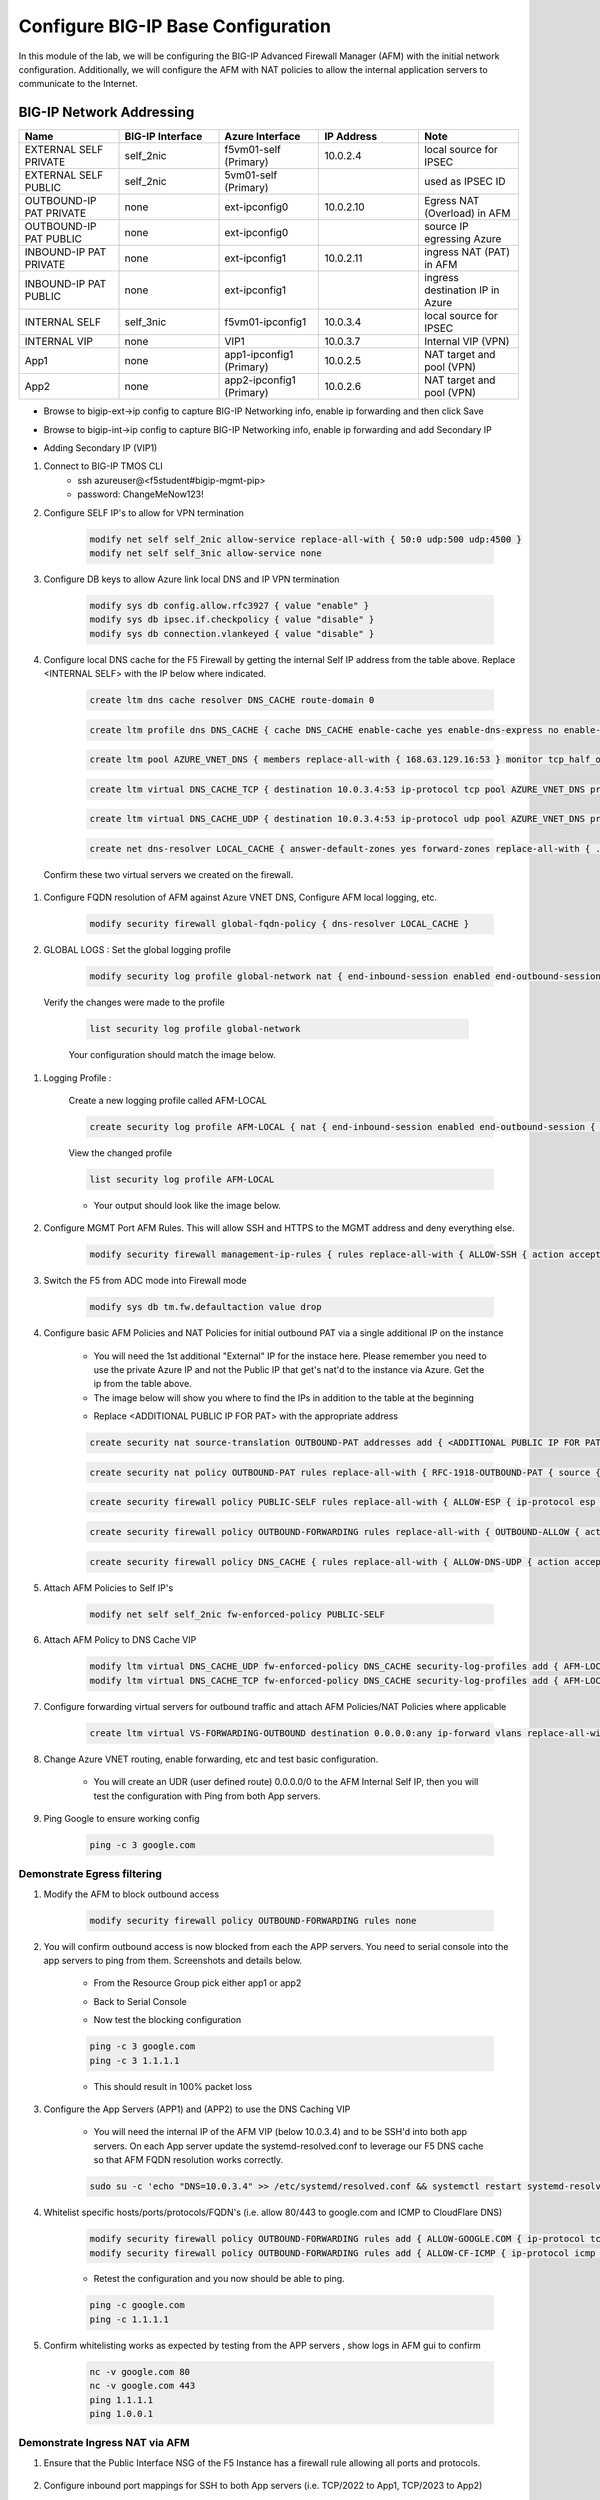 Configure BIG-IP Base Configuration
===================================

In this module of the lab, we will be configuring the BIG-IP Advanced Firewall Manager (AFM) with the initial network configuration. Additionally, we will configure the AFM with NAT policies to allow the internal application servers to communicate to the Internet.

BIG-IP Network Addressing
^^^^^^^^^^^^^^^^^^^^^^^^^
.. list-table::
    :widths: 20 20 20 20 20
    :header-rows: 1
    :stub-columns: 0

    * - **Name**
      - **BIG-IP Interface**
      - **Azure Interface**
      - **IP Address**
      - **Note**
    * - EXTERNAL SELF PRIVATE
      - self_2nic
      - f5vm01-self (Primary)
      - 10.0.2.4
      - local source for IPSEC
    * - EXTERNAL SELF PUBLIC
      - self_2nic
      - 5vm01-self (Primary)
      - 
      - used as IPSEC ID
    * - OUTBOUND-IP PAT PRIVATE
      - none
      - ext-ipconfig0
      - 10.0.2.10
      - Egress NAT (Overload) in AFM
    * - OUTBOUND-IP PAT PUBLIC
      - none
      - ext-ipconfig0
      - 
      - source IP egressing Azure
    * - INBOUND-IP PAT PRIVATE
      - none
      - ext-ipconfig1
      - 10.0.2.11
      - ingress NAT (PAT) in AFM
    * - INBOUND-IP PAT PUBLIC
      - none
      - ext-ipconfig1
      - 
      - ingress destination IP in Azure
    * - INTERNAL SELF
      - self_3nic
      - f5vm01-ipconfig1
      - 10.0.3.4
      - local source for IPSEC
    * - INTERNAL VIP
      - none
      - VIP1
      - 10.0.3.7
      - Internal VIP (VPN)
    * - App1
      - none
      - app1-ipconfig1 (Primary)
      - 10.0.2.5
      - NAT target and pool (VPN)
    * - App2
      - none
      - app2-ipconfig1 (Primary)
      - 10.0.2.6
      - NAT target and pool (VPN)

- Browse to bigip-ext->ip config to capture BIG-IP Networking info, enable ip forwarding and then click Save
.. image:: ./images/bigipnetworkinfo.png
- Browse to bigip-int->ip config to capture BIG-IP Networking info, enable ip forwarding and add Secondary IP
.. image:: ./images/vpn2.png
- Adding Secondary IP (VIP1)
.. image:: ./images/vpn3.png
.. image:: ./images/vpn4.png

#. Connect to BIG-IP TMOS CLI
    - ssh azureuser@<f5student#bigip-mgmt-pip>
    - password: ChangeMeNow123!

#. Configure SELF IP's to allow for VPN termination

    .. code-block:: shell

        modify net self self_2nic allow-service replace-all-with { 50:0 udp:500 udp:4500 }
        modify net self self_3nic allow-service none

#. Configure DB keys to allow Azure link local DNS and IP VPN termination

    .. code-block:: shell

        modify sys db config.allow.rfc3927 { value "enable" }
        modify sys db ipsec.if.checkpolicy { value "disable" }
        modify sys db connection.vlankeyed { value "disable" }

#. Configure local DNS cache for the F5 Firewall by getting the internal Self IP address from the table above. Replace  <INTERNAL SELF> with the IP below where indicated.

    .. image:: ./images/selfip.png
    

    
    .. code-block:: shell

        create ltm dns cache resolver DNS_CACHE route-domain 0
    
    .. code-block:: shell

        create ltm profile dns DNS_CACHE { cache DNS_CACHE enable-cache yes enable-dns-express no enable-gtm no use-local-bind no }

    .. code-block:: shell

        create ltm pool AZURE_VNET_DNS { members replace-all-with { 168.63.129.16:53 } monitor tcp_half_open }

    .. code-block:: shell
        
        create ltm virtual DNS_CACHE_TCP { destination 10.0.3.4:53 ip-protocol tcp pool AZURE_VNET_DNS profiles replace-all-with { f5-tcp-progressive {} DNS_CACHE {} } vlans-enabled vlans replace-all-with { internal } }
        
    .. code-block:: shell

        create ltm virtual DNS_CACHE_UDP { destination 10.0.3.4:53 ip-protocol udp pool AZURE_VNET_DNS profiles replace-all-with { udp {} DNS_CACHE {} } vlans-enabled vlans replace-all-with { internal } }
    
    .. code-block:: shell
        
        create net dns-resolver LOCAL_CACHE { answer-default-zones yes forward-zones replace-all-with { . { nameservers replace-all-with { 10.0.3.4:53 } } } }

    
    
    
  Confirm these two virtual servers we created on the firewall.

    .. image:: ./images/dnscache.png

#. Configure FQDN resolution of AFM against Azure VNET DNS, Configure AFM local logging, etc.

    .. code-block:: shell

        modify security firewall global-fqdn-policy { dns-resolver LOCAL_CACHE }

#. GLOBAL LOGS : Set the global logging profile
      
    .. code-block:: shell
    
        modify security log profile global-network nat { end-inbound-session enabled end-outbound-session { action enabled elements replace-all-with { destination } } errors enabled log-publisher local-db-publisher log-subscriber-id enabled quota-exceeded enabled start-inbound-session enabled start-outbound-session { action enabled elements replace-all-with { destination } } } network replace-all-with { global-network { filter { log-acl-match-accept enabled log-acl-match-drop enabled log-acl-match-reject enabled log-geo-always enabled log-tcp-errors enabled log-tcp-events enabled log-translation-fields enabled log-uuid-field enabled log-ip-errors enabled log-acl-to-box-deny enabled log-user-always enabled } publisher local-db-publisher } }

    
  Verify the changes were made to the profile
    
    .. code-block:: shell

        list security log profile global-network
    
    
    
    Your configuration should match the image below.

    .. image:: ./images/globalnetwork.png

#. Logging Profile :
    
    Create a new logging profile called AFM-LOCAL

    .. code-block:: shell

        create security log profile AFM-LOCAL { nat { end-inbound-session enabled end-outbound-session { action enabled elements replace-all-with { destination } } errors enabled log-publisher local-db-publisher log-subscriber-id enabled quota-exceeded enabled start-inbound-session enabled start-outbound-session { action enabled elements replace-all-with { destination } } } network replace-all-with { global-network { filter { log-acl-match-accept enabled log-acl-match-drop enabled log-acl-match-reject enabled log-geo-always enabled log-tcp-errors enabled log-tcp-events enabled log-translation-fields enabled log-uuid-field enabled log-ip-errors enabled log-acl-to-box-deny enabled log-user-always enabled } publisher local-db-publisher } } }

    
    View the changed profile

    .. code-block:: shell 
    
     list security log profile AFM-LOCAL

            
    
    - Your output should look like the image below.

    .. image:: ./images/loggingprofile.png


#. Configure MGMT Port AFM Rules.  This will allow SSH and HTTPS to the MGMT address and deny everything else.

    .. code-block:: shell

        modify security firewall management-ip-rules { rules replace-all-with { ALLOW-SSH { action accept place-before first ip-protocol tcp log yes description "Example SSH" destination { ports replace-all-with { 22 } } } ALLOW-HTTPS { action accept description "Example HTTPS" ip-protocol tcp log yes destination { ports replace-all-with { 443 } } } DENY-ALL { action drop log yes place-after last } } }

#. Switch the F5 from ADC mode into Firewall mode

    .. code-block:: shell

        modify sys db tm.fw.defaultaction value drop

#. Configure basic AFM Policies and NAT Policies for initial outbound PAT via a single additional IP on the instance
    
    - You will need the 1st additional "External" IP for the instace here.  Please remember you need to use the private Azure IP and not the Public IP that get's nat'd to the instance via Azure. Get the ip from the table above.

    - The image below will show you where to find the IPs in addition to the table at the beginning

    .. image:: ./images/pipaddresses.png

    - Replace <ADDITIONAL PUBLIC IP FOR PAT> with the appropriate address


   
   
    .. code-block:: shell

        create security nat source-translation OUTBOUND-PAT addresses add { <ADDITIONAL PUBLIC IP FOR PAT>/32 } pat-mode napt type dynamic-pat ports add { 1024-65535 }
        
    .. code-block:: shell   
        
        create security nat policy OUTBOUND-PAT rules replace-all-with { RFC-1918-OUTBOUND-PAT { source { addresses add { 10.0.0.0/8 172.16.0.0/12 192.168.0.0/16 } } translation { source OUTBOUND-PAT } } }
        
    .. code-block:: shell   
    
        create security firewall policy PUBLIC-SELF rules replace-all-with { ALLOW-ESP { ip-protocol esp action accept } ALLOW-IKE { ip-protocol udp destination { ports add { 500 } } action accept } ALLOW-NAT-T { ip-protocol udp destination { ports add { 4500 } } action accept } }
        
    .. code-block:: shell  
        
        create security firewall policy OUTBOUND-FORWARDING rules replace-all-with { OUTBOUND-ALLOW { action accept log yes source { addresses add { 10.0.0.0/8 172.16.0.0/12 192.168.0.0/16 } } source { vlans replace-all-with { internal } } } }
        
    .. code-block:: shell   
        
        create security firewall policy DNS_CACHE { rules replace-all-with { ALLOW-DNS-UDP { action accept ip-protocol udp log yes place-before first destination { ports replace-all-with { 53 } } source { addresses replace-all-with { 10.0.0.0/8 172.16.0.0/12 192.168.0.0/16 } vlans replace-all-with { internal } } } ALLOW-DNS-TCP { action accept ip-protocol tcp log yes destination { ports replace-all-with { 53 } } source { addresses replace-all-with { 10.0.0.0/8 172.16.0.0/12 192.168.0.0/16 } vlans replace-all-with { internal } } } } }



#. Attach AFM Policies to Self IP's

    .. code-block:: shell

        modify net self self_2nic fw-enforced-policy PUBLIC-SELF
        
#. Attach AFM Policy to DNS Cache VIP

    .. code-block:: shell
    
        modify ltm virtual DNS_CACHE_UDP fw-enforced-policy DNS_CACHE security-log-profiles add { AFM-LOCAL }
        modify ltm virtual DNS_CACHE_TCP fw-enforced-policy DNS_CACHE security-log-profiles add { AFM-LOCAL }

#. Configure forwarding virtual servers for outbound traffic and attach AFM Policies/NAT Policies where applicable

    .. code-block:: shell

        create ltm virtual VS-FORWARDING-OUTBOUND destination 0.0.0.0:any ip-forward vlans replace-all-with { internal } vlans-enabled profiles replace-all-with { fastL4 } fw-enforced-policy OUTBOUND-FORWARDING security-nat-policy { policy OUTBOUND-PAT } security-log-profiles add { AFM-LOCAL }

#. Change Azure VNET routing, enable forwarding, etc and test basic configuration.

    - You will create an UDR (user defined route) 0.0.0.0/0 to the AFM Internal Self IP, then you will test the configuration with Ping from both App servers.

    .. image:: ./images/azureroute7.png

    .. image:: ./images/azureroute8.png

    .. image:: ./images/azureroute9.png

    .. image:: ./images/azureroute10.png

    .. image:: ./images/azureroute11.png

    .. image:: ./images/azureroute12.png

    .. image:: ./images/azureroute13.png
    
    .. image:: ./images/azureroute14.png

    .. image:: ./images/azureroute15.png

#. Ping Google to ensure working config

    .. code-block:: shell

       ping -c 3 google.com


Demonstrate Egress filtering
~~~~~~~~~~~~~~~~~~~~~~~~~~~~

#. Modify the AFM to block outbound access

    .. code-block:: shell

        modify security firewall policy OUTBOUND-FORWARDING rules none

#. You will confirm outbound access is now blocked from each the APP servers.  You need to serial console into the app servers to ping from them. Screenshots and details below.

    - From the Resource Group pick either app1 or app2


    .. image:: ./images/console2.png

    - Back to Serial Console

    .. image:: ./images/console7.png

    .. image:: ./images/console8.png

    - Now test the blocking configuration

    .. code-block:: shell

        ping -c 3 google.com
        ping -c 3 1.1.1.1

    .. image:: ./images/pinggoogle.png
    

    - This should result in 100% packet loss

#. Configure the App Servers (APP1) and (APP2) to use the DNS Caching VIP 
    
    - You will need the internal IP of the AFM VIP (below 10.0.3.4) and to be SSH'd into both app servers.  On each App server update the systemd-resolved.conf to leverage our F5 DNS cache so that AFM FQDN resolution works correctly. 
    
    .. code-block:: shell
    
        sudo su -c 'echo "DNS=10.0.3.4" >> /etc/systemd/resolved.conf && systemctl restart systemd-resolved.service'

#. Whitelist specific hosts/ports/protocols/FQDN's (i.e. allow 80/443 to google.com and ICMP to CloudFlare DNS)

    .. code-block:: shell

        modify security firewall policy OUTBOUND-FORWARDING rules add { ALLOW-GOOGLE.COM { ip-protocol tcp source { addresses add { 10.0.0.0/8 172.16.0.0/12 192.168.0.0/16 } vlans add { internal } } destination { fqdns add { google.com www.google.com } ports add { 80 443 } } place-after first action accept log yes } }
        modify security firewall policy OUTBOUND-FORWARDING rules add { ALLOW-CF-ICMP { ip-protocol icmp source { addresses add { 10.0.0.0/8 172.16.0.0/12 192.168.0.0/16 } vlans add { internal } } destination { addresses add { 1.1.1.1 1.0.0.1 } } place-after first action accept log yes } }
        

    - Retest the configuration and you now should be able to ping.

    .. code-block:: shell

        ping -c google.com
        ping -c 1.1.1.1

    .. image:: ./images/pingcloudflare.png

       

#. Confirm whitelisting works as expected by testing from the APP servers , show logs in AFM gui to confirm 

    .. code-block:: shell

        nc -v google.com 80
        nc -v google.com 443
        ping 1.1.1.1
        ping 1.0.0.1

Demonstrate Ingress NAT via AFM
~~~~~~~~~~~~~~~~~~~~~~~~~~~~~~~

#. Ensure that the Public Interface NSG of the F5 Instance has a firewall rule allowing all ports and protocols.

    .. image:: ./images/forward1.png

    .. image:: ./images/forward2.png

    .. image:: ./images/forward3.png

    .. image:: ./images/forward4.png

    .. image:: ./images/forward5.png



#. Configure inbound port mappings for SSH to both App servers (i.e. TCP/2022 to App1, TCP/2023 to App2)

    .. code-block:: shell

        create security nat destination-translation APP1-SSH { addresses replace-all-with { <APP-1 IP> { } } ports replace-all-with { 22 } type static-pat }

    .. code-block:: shell

        create security nat destination-translation APP2-SSH { addresses replace-all-with { <APP-2 IP> { } } ports replace-all-with { 22 } type static-pat }
        
    .. code-block:: shell

        create security nat policy INBOUND-PAT { rules replace-all-with { APP1-SSH { destination { addresses replace-all-with { <PUBLIC INTERFACE IP FOR INBOUND PAT>/32 { } } ports replace-all-with { 2022 } } ip-protocol tcp log-profile AFM-LOCAL source { vlans replace-all-with { external } } translation { destination APP1-SSH } } APP2-SSH { destination { addresses replace-all-with { <PUBLIC INTERFACE IP FOR INBOUND PAT>/32 { } } ports replace-all-with { 2023 } } ip-protocol tcp log-profile AFM-LOCAL source { vlans replace-all-with { external } } translation { destination APP2-SSH } } } }

#. Configure matching AFM firewall rules to allow traffic through the NAT and create inbound forwarding VS

    .. code-block:: shell

        create security firewall policy INBOUND-PAT { rules replace-all-with { ALLOW-APP1-SSH { action accept ip-protocol tcp log yes destination { addresses replace-all-with { <PUBLIC INTERFACE IP FOR INBOUND PAT>/32 } ports replace-all-with { 2022 } } source { vlans replace-all-with { external } } } ALLOW-APP2-SSH { action accept ip-protocol tcp log yes destination { addresses replace-all-with { <PUBLIC INTERFACE IP FOR INBOUND PAT>/32 } ports replace-all-with { 2023 } } source { vlans replace-all-with { external } } } } }
        create ltm virtual VS-FORWARDING-INBOUND { destination 0.0.0.0:any mask any ip-forward fw-enforced-policy INBOUND-PAT profiles replace-all-with { fastL4 } security-nat-policy { policy INBOUND-PAT } vlans-enabled vlans replace-all-with { external } }

#. Validate configuration from outside of the F5, show logs on AFM

    .. code-block:: shell

        nc -v <Public IP for inbound pat> 2022
        nc -v <Public IP for inbound pat> 2023
        ssh -p 2022 azureuser@<public ip>
        ssh -p 2023 azureuser@<public ip>
